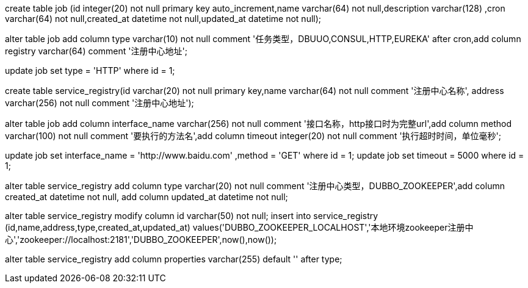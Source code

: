 create table job (id integer(20) not null primary key auto_increment,name varchar(64) not null,description varchar(128) ,cron varchar(64) not null,created_at datetime not null,updated_at datetime not null);

alter table job add column type varchar(10) not null comment '任务类型，DBUUO,CONSUL,HTTP,EUREKA' after cron,add column registry varchar(64) comment '注册中心地址';

update job set type = 'HTTP' where id = 1;

create table service_registry(id varchar(20) not null primary key,name varchar(64) not null comment '注册中心名称', address varchar(256) not null comment '注册中心地址');

alter table job add column interface_name varchar(256) not null comment '接口名称，http接口时为完整url',add column method varchar(100) not null comment '要执行的方法名',add column timeout integer(20) not null comment '执行超时时间，单位毫秒';

update job set interface_name = 'http://www.baidu.com' ,method = 'GET' where id = 1;
update job set timeout = 5000 where id = 1;


alter table service_registry add column type varchar(20) not null comment '注册中心类型，DUBBO_ZOOKEEPER',add column created_at datetime not null, add column updated_at datetime not null;

alter table service_registry modify column id varchar(50) not null;
insert into service_registry (id,name,address,type,created_at,updated_at) values('DUBBO_ZOOKEEPER_LOCALHOST','本地环境zookeeper注册中心','zookeeper://localhost:2181','DUBBO_ZOOKEEPER',now(),now());

alter table service_registry add column properties varchar(255) default '' after type;